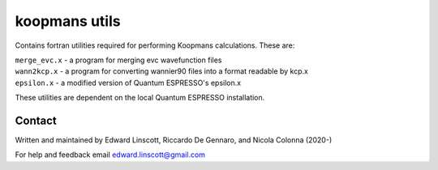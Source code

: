 koopmans utils
==============

Contains fortran utilities required for performing Koopmans calculations. These are:

| ``merge_evc.x`` - a program for merging evc wavefunction files
| ``wann2kcp.x`` - a program for converting wannier90 files into a format readable by kcp.x
| ``epsilon.x`` - a modified version of Quantum ESPRESSO's epsilon.x

These utilities are dependent on the local Quantum ESPRESSO installation.

Contact
-------
Written and maintained by Edward Linscott, Riccardo De Gennaro, and Nicola Colonna (2020-)

For help and feedback email edward.linscott@gmail.com
